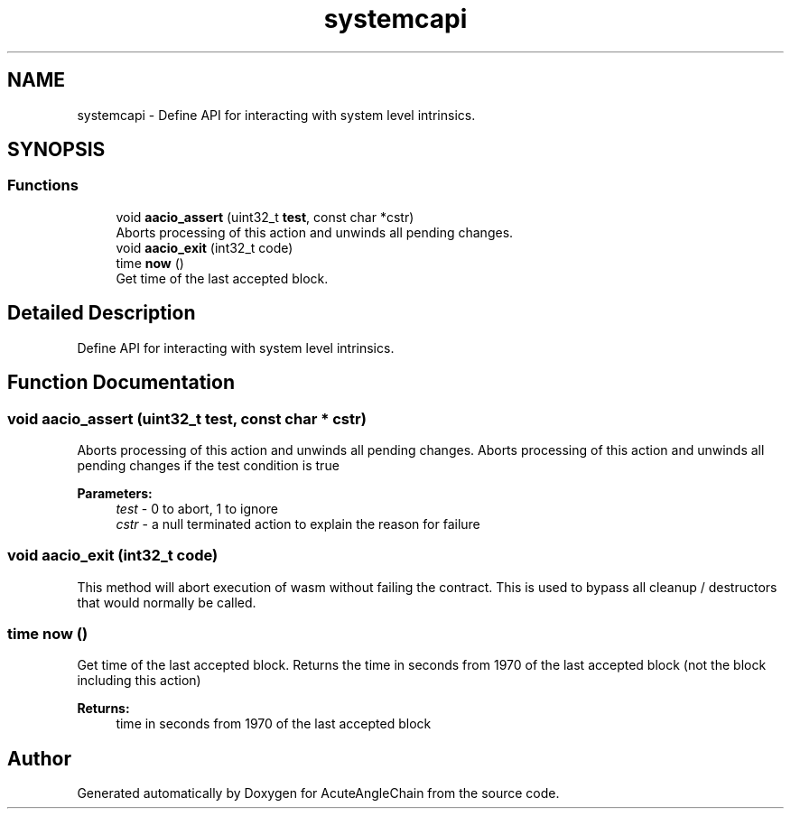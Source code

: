 .TH "systemcapi" 3 "Sun Jun 3 2018" "AcuteAngleChain" \" -*- nroff -*-
.ad l
.nh
.SH NAME
systemcapi \- Define API for interacting with system level intrinsics\&.  

.SH SYNOPSIS
.br
.PP
.SS "Functions"

.in +1c
.ti -1c
.RI "void \fBaacio_assert\fP (uint32_t \fBtest\fP, const char *cstr)"
.br
.RI "Aborts processing of this action and unwinds all pending changes\&. "
.ti -1c
.RI "void \fBaacio_exit\fP (int32_t code)"
.br
.ti -1c
.RI "time \fBnow\fP ()"
.br
.RI "Get time of the last accepted block\&. "
.in -1c
.SH "Detailed Description"
.PP 
Define API for interacting with system level intrinsics\&. 


.SH "Function Documentation"
.PP 
.SS "void aacio_assert (uint32_t test, const char * cstr)"

.PP
Aborts processing of this action and unwinds all pending changes\&. Aborts processing of this action and unwinds all pending changes if the test condition is true 
.PP
\fBParameters:\fP
.RS 4
\fItest\fP - 0 to abort, 1 to ignore 
.br
\fIcstr\fP - a null terminated action to explain the reason for failure 
.RE
.PP

.SS "void aacio_exit (int32_t code)"
This method will abort execution of wasm without failing the contract\&. This is used to bypass all cleanup / destructors that would normally be called\&. 
.SS "time now ()"

.PP
Get time of the last accepted block\&. Returns the time in seconds from 1970 of the last accepted block (not the block including this action) 
.PP
\fBReturns:\fP
.RS 4
time in seconds from 1970 of the last accepted block 
.RE
.PP

.SH "Author"
.PP 
Generated automatically by Doxygen for AcuteAngleChain from the source code\&.
